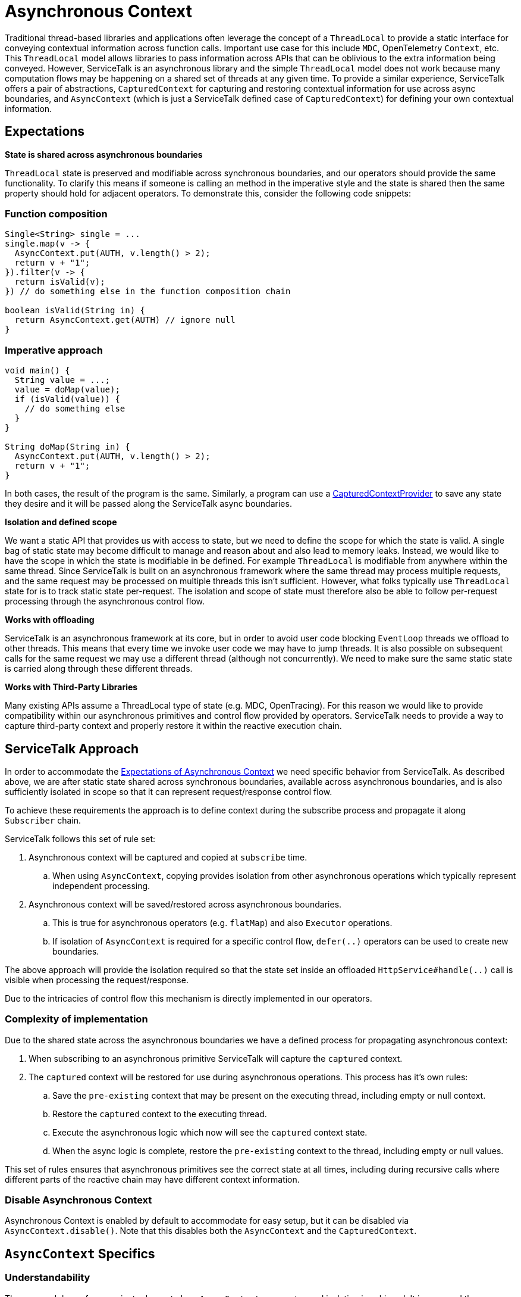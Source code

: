 // Configure {source-root} values based on how this document is rendered: on GitHub or not
ifdef::env-github[]
:source-root:
endif::[]
ifndef::env-github[]
ifndef::source-root[:source-root: https://github.com/apple/servicetalk/blob/{page-origin-refname}]
endif::[]

= Asynchronous Context

Traditional thread-based libraries and applications often leverage the concept of a `ThreadLocal` to provide a static
interface for conveying contextual information across function calls. Important use case for this include `MDC`,
OpenTelemetry `Context`, etc. This `ThreadLocal` model allows libraries to pass information across APIs that can be
oblivious to the extra information being conveyed. However, ServiceTalk is an asynchronous library and the simple
`ThreadLocal` model does not work because many computation flows may be happening on a shared set of threads at any
given time. To provide a similar experience, ServiceTalk offers a pair of abstractions, `CapturedContext` for capturing
and restoring contextual information for use across async boundaries, and `AsyncContext` (which is just a ServiceTalk
defined case of `CapturedContext`) for defining your own contextual information.

== Expectations

**State is shared across asynchronous boundaries**

`ThreadLocal` state is preserved and modifiable across synchronous boundaries, and our operators should provide the same
functionality. To clarify this means if someone is calling an method in the imperative style and the state is shared
then the same property should hold for adjacent operators. To demonstrate this, consider the following code snippets:

=== Function composition
[source, java]
----
Single<String> single = ...
single.map(v -> {
  AsyncContext.put(AUTH, v.length() > 2);
  return v + "1";
}).filter(v -> {
  return isValid(v);
}) // do something else in the function composition chain

boolean isValid(String in) {
  return AsyncContext.get(AUTH) // ignore null
}
----

=== Imperative approach
[source, java]
----
void main() {
  String value = ...;
  value = doMap(value);
  if (isValid(value)) {
    // do something else
  }
}

String doMap(String in) {
  AsyncContext.put(AUTH, v.length() > 2);
  return v + "1";
}
----

In both cases, the result of the program is the same. Similarly, a program can use a
link:{source-root}/servicetalk-concurrent-api/src/main/java/io/servicetalk/concurrent/api/CapturedContextProvider.java[CapturedContextProvider]
to save any state they desire and it will be passed along the ServiceTalk async boundaries.

**Isolation and defined scope**

We want a static API that provides us with access to state, but we need to define the scope for which the state is
valid. A single bag of static state may become difficult to manage and reason about and also lead to memory leaks.
Instead, we would like to have the scope in which the state is modifiable in be defined. For example `ThreadLocal` is
modifiable from anywhere within the same thread. Since ServiceTalk is built on an asynchronous framework where the same
thread may process multiple requests, and the same request may be processed on multiple threads this isn't sufficient.
However, what folks typically use `ThreadLocal` state for is to track static state per-request. The isolation and scope
of state must therefore also be able to follow per-request processing through the asynchronous control flow.

**Works with offloading**

ServiceTalk is an asynchronous framework at its core, but in order to avoid user code blocking `EventLoop` threads we
offload to other threads. This means that every time we invoke user code we may have to jump threads. It is also
possible on subsequent calls for the same request we may use a different thread (although not concurrently). We need to
make sure the same static state is carried along through these different threads.

**Works with Third-Party Libraries**

Many existing APIs assume a ThreadLocal type of state (e.g. MDC, OpenTracing). For this reason we would like to provide
compatibility within our asynchronous primitives and control flow provided by operators. ServiceTalk needs to provide
a way to capture third-party context and properly restore it within the reactive execution chain.

== ServiceTalk Approach

In order to accommodate the <<Expectations, Expectations of Asynchronous Context>> we need specific behavior from
ServiceTalk. As described above, we are after static state shared across synchronous boundaries, available across
asynchronous boundaries, and is also sufficiently isolated in scope so that it can represent request/response control
flow.

To achieve these
requirements the approach is to define context during the subscribe process and propagate it along `Subscriber` chain.

ServiceTalk follows this set of rule set:

. Asynchronous context will be captured and copied at `subscribe` time.
.. When using `AsyncContext`, copying provides isolation from other asynchronous operations which typically represent
   independent processing.
. Asynchronous context will be saved/restored across asynchronous boundaries.
.. This is true for asynchronous operators (e.g. `flatMap`) and also `Executor` operations.
.. If isolation of `AsyncContext` is required for a specific control flow, `defer(..)` operators can be used to create
   new boundaries.

The above approach will provide the isolation required so that the state set inside an offloaded
`HttpService#handle(..)` call is visible when processing the request/response.

Due to the intricacies of control flow this mechanism is directly implemented in our operators.

=== Complexity of implementation

Due to the shared state across the asynchronous boundaries we have a defined process for propagating asynchronous
context:

. When subscribing to an asynchronous primitive ServiceTalk will capture the `captured` context.
. The `captured` context will be restored for use during asynchronous operations. This process has it's own rules:
.. Save the `pre-existing` context that may be present on the executing thread, including empty or null context.
.. Restore the `captured` context to the executing thread.
.. Execute the asynchronous logic which now will see the `captured` context state.
.. When the async logic is complete, restore the `pre-existing` context to the thread, including empty or null values.

This set of rules ensures that asynchronous primitives see the correct state at all times, including during recursive
calls where different parts of the reactive chain may have different context information.

=== Disable Asynchronous Context
Asynchronous Context is enabled by default to accommodate for easy setup, but it can be disabled via
`AsyncContext.disable()`. Note that this disables both the `AsyncContext` and the `CapturedContext`.

== `AsyncContext` Specifics

=== Understandability

The approach has a few succinct rules as to how `AsyncContext` propagates and isolation is achieved. It is assumed the
more subtle and difficult to understand part will be due to concurrency on the underlying `Map`, and modifications made
“later” in the control flow being visible “earlier” in the control flow. These scenarios are demonstrated in the
examples below:

* Any time a `Publisher` (aka stream) of data comes in to an operator, there is a possibility for concurrency on the
`AsyncContext` map.

[source, java]
----
Publisher<String> publisher = ...;
AsyncContext.put(KEY, 10); // (1) put a value into AsyncContext before a .subscribe(..)
publisher.flatMapMergeSingle(v -> {
  Integer contextValue = AsyncContext.get(KEY);
  assert contextValue == 10 || contextValue == 30; // (2) Subscriber chain may see either value.

  // AsyncContext will be copied when Single.subscribe(..) is called. Changes to the AsyncContext map from operators on
  // the inner Single operator chain will therefore not be visible in the outer Publisher operator chain.
  return client.request(/*do something with v*/)
               .map(x -> {
                    AsyncContext.put(KEY, 20); // (3) put a new value for the same key
                    return x;
                });
}).map(v -> {
  Integer contextValue = AsyncContext.get(KEY);
  assert contextValue == 10 || contextValue == 30;

  // `publisher` may emit more items, and if it does then `flatMapMergeSingle` `Function` may be invoked concurrently
  // with this code. This is because `client.request(..)` may complete on a different thread than `publisher` is
  // delivering data on. This code has access to the same map as (2) which may result in concurrent modifications on
  // `AsyncContext`. This is allowed by `AsyncContext` but may not be obvious due to modifications made "later" in the
  // operator chain being visible "earlier" in the operator chain.
  AsyncContext.put(KEY, 30);

  return v;
})
----

* Saving/restoring `AsyncContext` across asynchronous boundaries (e.g. `Executor`) may lead to modifications being
visible outside the asynchronous boundary.

[source, java]
----
Executor executor = ...

AsyncContext.put(KEY, "foo");
executor.execute(() -> {
  AsyncContext.put(KEY, "bar");
});
String value = AsyncContext.get(KEY);
// value maybe "foo" or "bar" due to concurrent modifications
----

=== Cost Of Retention

This approach still requires thread local state in order to preserve state across method calls without explicitly
passing it. The `ThreadLocal` class provides general retention of thread local state, but is backed by a `Map`. The
frequency in which we need to save/restore the static state has been shown to introduce non-trivial costs. Since we know
that all of our threads will require this thread local state we can have our threads explicitly have a `AsyncContext`
member variable (see
link:{source-root}/servicetalk-context-api/src/main/java/io/servicetalk/context/api/ContextMapHolder.java[ContextMapHolder]
). There is also additional wrapping/unwrapping introduced on the asynchronous boundaries so there is additional object
allocation.

=== `AsyncContext` Examples

`AsyncContext` is designed to provide a static API to retain state associated across asynchronous boundaries.
Motivation for providing support for `AsyncContext` can be found
xref:{page-version}@servicetalk::async-context.adoc[here].

==== High Level Usage

At a high level `AsyncContext` provides a `Map`-like API for storing static state, and is isolated/scoped for each
request and response to simulate `ThreadLocal` storage. Here is some code

[source, java]
----
// Main.java - application logic
Single<Response> single = authenticate(client.request(...));
single.map(response -> {
  if (AsyncContext.get(USER_ID_KEY).equals("admin")) {
    // do something for admin
  } else {
    // do something for non-admin
  }
})// do something else in the function composition chain

// AuthenticationFilter.java
public static final Key<String> USER_ID_KEY = Key.newKey("userId", String.class);

public static Single<Resposne> authenticate(Single<Response> responseSingle) {
  AsyncContext.put(USER_ID_KEY, client.headers().get("userId"));
}
----

== `CapturedContext` Specifics

In contrast to `AsyncContext`, the main use case of `CapturedContext` is to work with third-party context abstractions.
Users can define a
link:{source-root}/servicetalk-concurrent-api/src/main/java/io/servicetalk/concurrent/api/CapturedContextProvider.java[CapturedContextProvider]
which will provide a way for ServiceTalk to capture and restore third-party context along the execution chain. An
important example of third-party context information is the OpenTelemetry Context. By using the
`CapturedContextProvider` users can correctly propagate OpenTelemetry context information in a non-invasive way which
makes it much more likely to work with other third-party libraries.

See the JavaDocs for
link:{source-root}/servicetalk-concurrent-api/src/main/java/io/servicetalk/concurrent/api/CapturedContextProvider.java[CapturedContextProvider]
for an example of how to define the context capture and restore process.

=== Cost Of Retention

Unlike `AsyncContext` which has a well-defined cost model, the cost of saving and restoring arbitrary contextual
information is not possible to predict because it is based on the third-party APIs used to access and set it. In
general, good candidates for the `CapturedContext` model are those where capturing and setting context is 'cheap',
such as saving and restoring the state of a `ThreadLocal`. Because of the frequency of the save and restore process
in an asynchronous computation chain careful through should go into the cost of capturing and restoring third-party
context.
